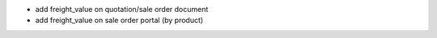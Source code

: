 * add freight_value on quotation/sale order document
* add freight_value on sale order portal (by product)
